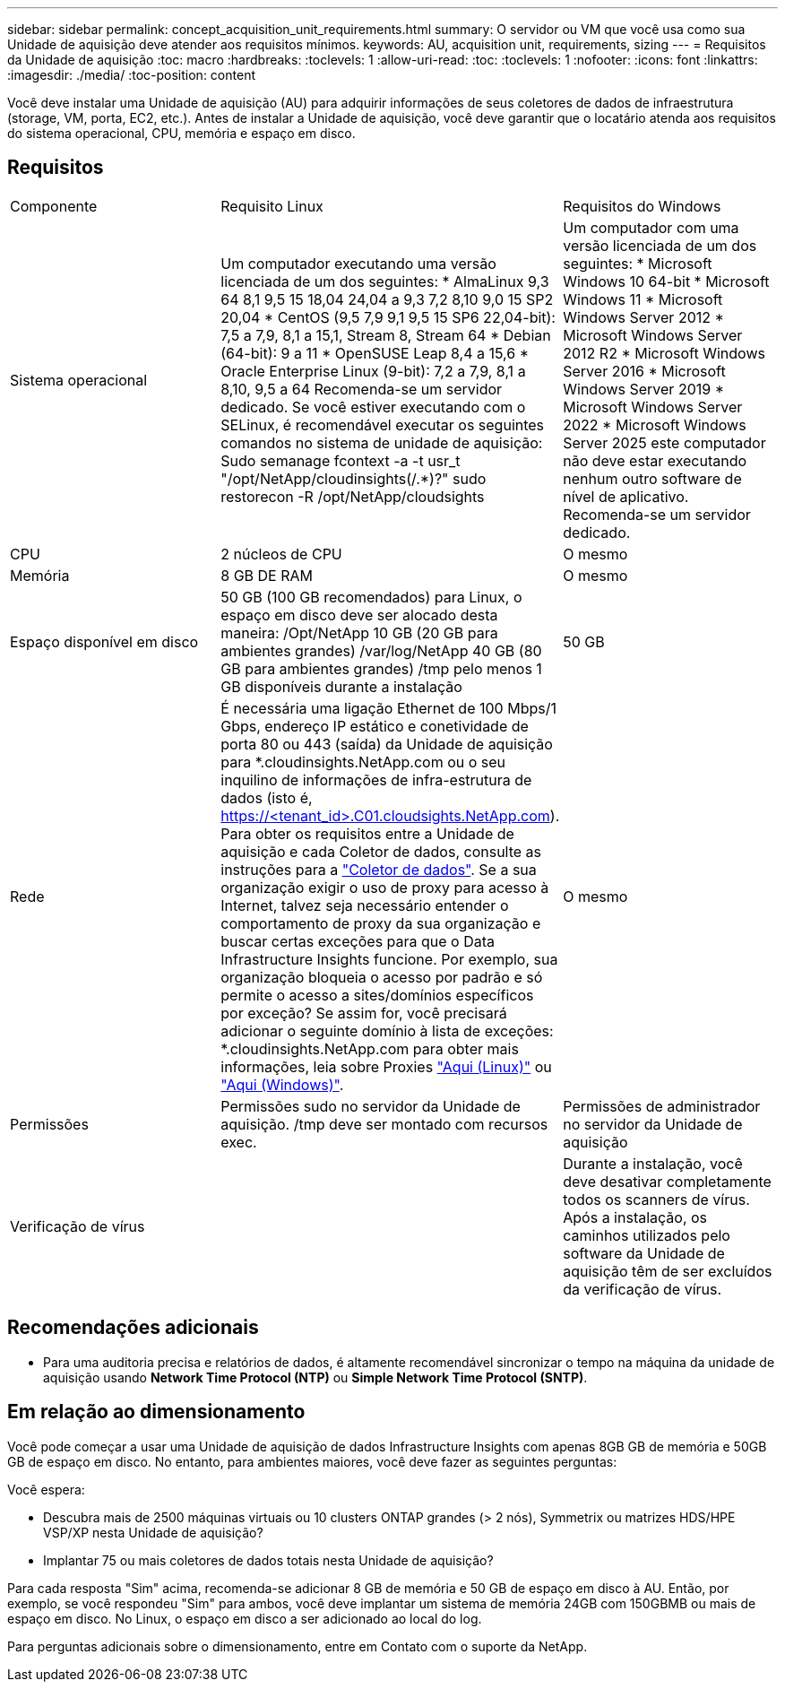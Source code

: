 ---
sidebar: sidebar 
permalink: concept_acquisition_unit_requirements.html 
summary: O servidor ou VM que você usa como sua Unidade de aquisição deve atender aos requisitos mínimos. 
keywords: AU, acquisition unit, requirements, sizing 
---
= Requisitos da Unidade de aquisição
:toc: macro
:hardbreaks:
:toclevels: 1
:allow-uri-read: 
:toc: 
:toclevels: 1
:nofooter: 
:icons: font
:linkattrs: 
:imagesdir: ./media/
:toc-position: content


[role="lead"]
Você deve instalar uma Unidade de aquisição (AU) para adquirir informações de seus coletores de dados de infraestrutura (storage, VM, porta, EC2, etc.). Antes de instalar a Unidade de aquisição, você deve garantir que o locatário atenda aos requisitos do sistema operacional, CPU, memória e espaço em disco.



== Requisitos

|===


| Componente | Requisito Linux | Requisitos do Windows 


| Sistema operacional | Um computador executando uma versão licenciada de um dos seguintes: * AlmaLinux 9,3 64 8,1 9,5 15 18,04 24,04 a 9,3 7,2 8,10 9,0 15 SP2 20,04 * CentOS (9,5 7,9 9,1 9,5 15 SP6 22,04-bit): 7,5 a 7,9, 8,1 a 15,1, Stream 8, Stream 64 * Debian (64-bit): 9 a 11 * OpenSUSE Leap 8,4 a 15,6 * Oracle Enterprise Linux (9-bit): 7,2 a 7,9, 8,1 a 8,10, 9,5 a 64 Recomenda-se um servidor dedicado. Se você estiver executando com o SELinux, é recomendável executar os seguintes comandos no sistema de unidade de aquisição: Sudo semanage fcontext -a -t usr_t "/opt/NetApp/cloudinsights(/.*)?" sudo restorecon -R /opt/NetApp/cloudsights | Um computador com uma versão licenciada de um dos seguintes: * Microsoft Windows 10 64-bit * Microsoft Windows 11 * Microsoft Windows Server 2012 * Microsoft Windows Server 2012 R2 * Microsoft Windows Server 2016 * Microsoft Windows Server 2019 * Microsoft Windows Server 2022 * Microsoft Windows Server 2025 este computador não deve estar executando nenhum outro software de nível de aplicativo. Recomenda-se um servidor dedicado. 


| CPU | 2 núcleos de CPU | O mesmo 


| Memória | 8 GB DE RAM | O mesmo 


| Espaço disponível em disco | 50 GB (100 GB recomendados) para Linux, o espaço em disco deve ser alocado desta maneira: /Opt/NetApp 10 GB (20 GB para ambientes grandes) /var/log/NetApp 40 GB (80 GB para ambientes grandes) /tmp pelo menos 1 GB disponíveis durante a instalação | 50 GB 


| Rede | É necessária uma ligação Ethernet de 100 Mbps/1 Gbps, endereço IP estático e conetividade de porta 80 ou 443 (saída) da Unidade de aquisição para *.cloudinsights.NetApp.com ou o seu inquilino de informações de infra-estrutura de dados (isto é, https://<tenant_id>.C01.cloudsights.NetApp.com). Para obter os requisitos entre a Unidade de aquisição e cada Coletor de dados, consulte as instruções para a link:data_collector_list.html["Coletor de dados"]. Se a sua organização exigir o uso de proxy para acesso à Internet, talvez seja necessário entender o comportamento de proxy da sua organização e buscar certas exceções para que o Data Infrastructure Insights funcione. Por exemplo, sua organização bloqueia o acesso por padrão e só permite o acesso a sites/domínios específicos por exceção? Se assim for, você precisará adicionar o seguinte domínio à lista de exceções: *.cloudinsights.NetApp.com para obter mais informações, leia sobre Proxies link:task_troubleshooting_linux_acquisition_unit_problems.html#considerations-about-proxies-and-firewalls["Aqui (Linux)"] ou link:task_troubleshooting_windows_acquisition_unit_problems.html#considerations-about-proxies-and-firewalls["Aqui (Windows)"]. | O mesmo 


| Permissões | Permissões sudo no servidor da Unidade de aquisição. /tmp deve ser montado com recursos exec. | Permissões de administrador no servidor da Unidade de aquisição 


| Verificação de vírus |  | Durante a instalação, você deve desativar completamente todos os scanners de vírus. Após a instalação, os caminhos utilizados pelo software da Unidade de aquisição têm de ser excluídos da verificação de vírus. 
|===


== Recomendações adicionais

* Para uma auditoria precisa e relatórios de dados, é altamente recomendável sincronizar o tempo na máquina da unidade de aquisição usando *Network Time Protocol (NTP)* ou *Simple Network Time Protocol (SNTP)*.




== Em relação ao dimensionamento

Você pode começar a usar uma Unidade de aquisição de dados Infrastructure Insights com apenas 8GB GB de memória e 50GB GB de espaço em disco. No entanto, para ambientes maiores, você deve fazer as seguintes perguntas:

Você espera:

* Descubra mais de 2500 máquinas virtuais ou 10 clusters ONTAP grandes (> 2 nós), Symmetrix ou matrizes HDS/HPE VSP/XP nesta Unidade de aquisição?
* Implantar 75 ou mais coletores de dados totais nesta Unidade de aquisição?


Para cada resposta "Sim" acima, recomenda-se adicionar 8 GB de memória e 50 GB de espaço em disco à AU. Então, por exemplo, se você respondeu "Sim" para ambos, você deve implantar um sistema de memória 24GB com 150GBMB ou mais de espaço em disco. No Linux, o espaço em disco a ser adicionado ao local do log.

Para perguntas adicionais sobre o dimensionamento, entre em Contato com o suporte da NetApp.
